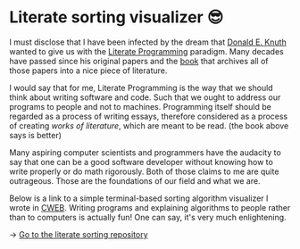 * Literate sorting visualizer 😎
I must disclose that I have been infected by the dream that
[[https://www-cs-faculty.stanford.edu/~knuth/][Donald E. Knuth]] wanted to give us with the [[http://www.literateprogramming.com][Literate Programming]]
paradigm. Many decades have passed since his original papers and the [[https://www-cs-faculty.stanford.edu/~knuth/lp.html][book]]
that archives all of those papers into a nice piece of literature.

I would say that for me, Literate Programming is the way that we should think
about writing software and code. Such that we ought to address our programs
to people and not to machines. Programming itself should be regarded as a
process of writing essays, therefore considered as a process of creating
/works of literature/, which are meant to be read. (the book above says is
better)

Many aspiring computer scientists and programmers have the audacity to say
that one can be a good software developer without knowing how to write
properly or do math rigorously. Both of those claims to me are quite
outrageous. Those are the foundations of our field and what we are.

Below is a link to a simple terminal-based sorting algorithm visualizer I
wrote in [[https://www-cs-faculty.stanford.edu/~knuth/cweb.html][CWEB]]. Writing programs and explaining algorithms to people rather
than to computers is actually fun! One can say, it's very much enlightening.

-> [[https://github.com/thecsw/literate-bubble-sort][Go to the literate sorting repository]]
